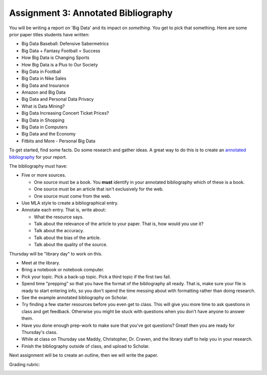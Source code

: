 Assignment 3: Annotated Bibliography
====================================

You will be writing a report on 'Big Data' and its impact on *something*.
You get to pick that something. Here are some prior paper titles students have
written:

* Big Data Baseball: Defensive Sabermetrics
* Big Data + Fantasy Football = Success
* How Big Data is Changing Sports
* How Big Data is a Plus to Our Society
* Big Data in Football
* Big Data in Nike Sales
* Big Data and Insurance
* Amazon and Big Data
* Big Data and Personal Data Privacy
* What is Data Mining?
* Big Data Increasing Concert Ticket Prices?
* Big Data in Shopping
* Big Data in Computers
* Big Data and the Economy
* Fitbits and More - Personal Big Data

To get started, find some facts. Do some research and gather ideas. A great way
to do this is to create an `annotated bibliography`_ for your report.

The bibliography must have:

* Five or more sources.

  * One source must be a book. You **must** identify in your annotated bibliography
    which of these is a book.
  * One source must be an article that isn't exclusively for the web.
  * One source must come from the web.

* Use MLA style to create a bibliographical entry.
* Annotate each entry. That is, write about:

  * What the resource says.
  * Talk about the relevance of the article to your paper. That is, how would
    you use it?
  * Talk about the accuracy.
  * Talk about the bias of the article.
  * Talk about the quality of the source.


Thursday will be "library day" to work on this.

* Meet at the library.
* Bring a notebook or notebook computer.
* Pick your topic. Pick a back-up topic. Pick a third topic if the first two fail.
* Spend time "prepping" so that you have the format of the bibliography
  all ready. That is, make sure your file is ready to start entering info, so you
  don't spend the time messing about with formatting rather than doing research.
* See the example annotated bibliography on Scholar.
* Try finding a few starter resources before you even get to class. This will give you more
  time to ask questions in class and get feedback. Otherwise you might be stuck
  with questions when you don't have anyone to answer them.
* Have you done enough prep-work to make sure that you've got questions? Great!
  then you are ready for Thursday's class.
* While at class on Thursday use Maddy, Christopher, Dr. Craven, and the library
  staff to help you in your research.
* Finish the bibliography outside of class, and upload to Scholar.

Next assignment will be to create an outline, then we will write the paper.

Grading rubric:

.. image:: rubric.png
    :width: 470px
    :align: center
    :alt: alt


.. _annotated bibliography: https://owl.english.purdue.edu/owl/resource/614/03/
